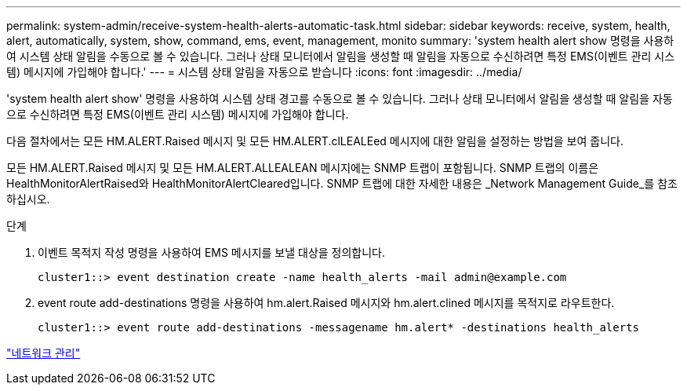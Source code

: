 ---
permalink: system-admin/receive-system-health-alerts-automatic-task.html 
sidebar: sidebar 
keywords: receive, system, health, alert, automatically, system, show, command, ems, event, management, monito 
summary: 'system health alert show 명령을 사용하여 시스템 상태 알림을 수동으로 볼 수 있습니다. 그러나 상태 모니터에서 알림을 생성할 때 알림을 자동으로 수신하려면 특정 EMS(이벤트 관리 시스템) 메시지에 가입해야 합니다.' 
---
= 시스템 상태 알림을 자동으로 받습니다
:icons: font
:imagesdir: ../media/


[role="lead"]
'system health alert show' 명령을 사용하여 시스템 상태 경고를 수동으로 볼 수 있습니다. 그러나 상태 모니터에서 알림을 생성할 때 알림을 자동으로 수신하려면 특정 EMS(이벤트 관리 시스템) 메시지에 가입해야 합니다.

다음 절차에서는 모든 HM.ALERT.Raised 메시지 및 모든 HM.ALERT.clLEALEed 메시지에 대한 알림을 설정하는 방법을 보여 줍니다.

모든 HM.ALERT.Raised 메시지 및 모든 HM.ALERT.ALLEALEAN 메시지에는 SNMP 트랩이 포함됩니다. SNMP 트랩의 이름은 HealthMonitorAlertRaised와 HealthMonitorAlertCleared입니다. SNMP 트랩에 대한 자세한 내용은 _Network Management Guide_를 참조하십시오.

.단계
. 이벤트 목적지 작성 명령을 사용하여 EMS 메시지를 보낼 대상을 정의합니다.
+
[listing]
----
cluster1::> event destination create -name health_alerts -mail admin@example.com
----
. event route add-destinations 명령을 사용하여 hm.alert.Raised 메시지와 hm.alert.clined 메시지를 목적지로 라우트한다.
+
[listing]
----
cluster1::> event route add-destinations -messagename hm.alert* -destinations health_alerts
----


link:../networking/index.html["네트워크 관리"]
